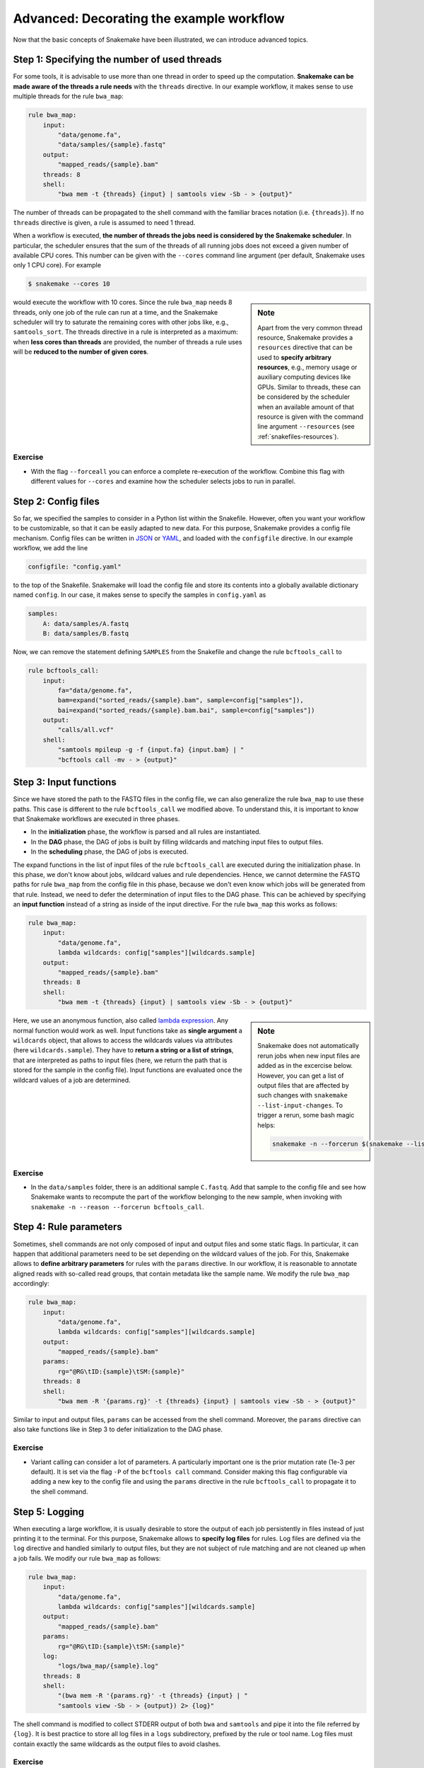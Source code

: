 .. tutorial-advanced:

Advanced: Decorating the example workflow
-----------------------------------------

.. _Snakemake: http://snakemake.bitbucket.org
.. _Snakemake homepage: http://snakemake.bitbucket.org
.. _GNU Make: https://www.gnu.org/software/make
.. _Python: http://www.python.org
.. _BWA: http://bio-bwa.sourceforge.net
.. _SAMtools: http://www.htslib.org
.. _BCFtools: http://www.htslib.org
.. _Pandas: http://pandas.pydata.org
.. _Miniconda: http://conda.pydata.org/miniconda.html
.. _Conda: http://conda.pydata.org
.. _Bash: http://www.tldp.org/LDP/Bash-Beginners-Guide/html
.. _Atom: https://atom.io
.. _Anaconda: https://anaconda.org
.. _Graphviz: http://www.graphviz.org
.. _RestructuredText: http://docutils.sourceforge.net/rst.html
.. _data URI: https://developer.mozilla.org/en-US/docs/Web/HTTP/data_URIs
.. _JSON: http://json.org
.. _YAML: http://yaml.org
.. _DRMAA: http://www.drmaa.org
.. _rpy2: http://rpy.sourceforge.net
.. _R: https://www.r-project.org
.. _Rscript: https://stat.ethz.ch/R-manual/R-devel/library/utils/html/Rscript.html
.. _PyYAML: http://pyyaml.org
.. _Docutils: http://docutils.sourceforge.net
.. _Bioconda: https://bioconda.github.io
.. _Vagrant: https://www.vagrantup.com
.. _Vagrant Documentation: https://docs.vagrantup.com
.. _Blogpost: http://blog.osteel.me/posts/2015/01/25/how-to-use-vagrant-on-windows.html
.. _slides: http://slides.com/johanneskoester/deck-1

Now that the basic concepts of Snakemake have been illustrated, we can introduce advanced topics.

Step 1: Specifying the number of used threads
:::::::::::::::::::::::::::::::::::::::::::::

For some tools, it is advisable to use more than one thread in order to speed up the computation.
**Snakemake can be made aware of the threads a rule needs** with the ``threads`` directive.
In our example workflow, it makes sense to use multiple threads for the rule ``bwa_map``:

.. code:: python

    rule bwa_map:
        input:
            "data/genome.fa",
            "data/samples/{sample}.fastq"
        output:
            "mapped_reads/{sample}.bam"
        threads: 8
        shell:
            "bwa mem -t {threads} {input} | samtools view -Sb - > {output}"

The number of threads can be propagated to the shell command with the familiar braces notation (i.e. ``{threads}``).
If no ``threads`` directive is given, a rule is assumed to need 1 thread.

When a workflow is executed, **the number of threads the jobs need is considered by the Snakemake scheduler**.
In particular, the scheduler ensures that the sum of the threads of all running jobs does not exceed a given number of available CPU cores.
This number can be given with the ``--cores`` command line argument (per default, Snakemake uses only 1 CPU core).
For example

.. code:: console

    $ snakemake --cores 10


.. sidebar:: Note

  Apart from the very common thread resource, Snakemake provides a ``resources`` directive that can be used to **specify arbitrary resources**, e.g., memory usage or auxiliary computing devices like GPUs.
  Similar to threads, these can be considered by the scheduler when an available amount of that resource is given with the command line argument ``--resources`` (see :ref:`snakefiles-resources`).

would execute the workflow with 10 cores.
Since the rule ``bwa_map`` needs 8 threads, only one job of the rule can run at a time, and the Snakemake scheduler will try to saturate the remaining cores with other jobs like, e.g., ``samtools_sort``.
The threads directive in a rule is interpreted as a maximum: when **less cores than threads** are provided, the number of threads a rule uses will be **reduced to the number of given cores**.

Exercise
........

* With the flag ``--forceall`` you can enforce a complete re-execution of the workflow. Combine this flag with different values for ``--cores`` and examine how the scheduler selects jobs to run in parallel.

Step 2: Config files
::::::::::::::::::::

So far, we specified the samples to consider in a Python list within the Snakefile.
However, often you want your workflow to be customizable, so that it can be easily adapted to new data.
For this purpose, Snakemake provides a config file mechanism.
Config files can be written in JSON_ or YAML_, and loaded with the ``configfile`` directive.
In our example workflow, we add the line

.. code:: python

    configfile: "config.yaml"

to the top of the Snakefile.
Snakemake will load the config file and store its contents into a globally available dictionary named ``config``.
In our case, it makes sense to specify the samples in ``config.yaml`` as

.. code:: yaml

    samples:
        A: data/samples/A.fastq
        B: data/samples/B.fastq

Now, we can remove the statement defining ``SAMPLES`` from the Snakefile and change the rule ``bcftools_call`` to

.. code:: python

    rule bcftools_call:
        input:
            fa="data/genome.fa",
            bam=expand("sorted_reads/{sample}.bam", sample=config["samples"]),
            bai=expand("sorted_reads/{sample}.bam.bai", sample=config["samples"])
        output:
            "calls/all.vcf"
        shell:
            "samtools mpileup -g -f {input.fa} {input.bam} | "
            "bcftools call -mv - > {output}"


Step 3: Input functions
:::::::::::::::::::::::

Since we have stored the path to the FASTQ files in the config file, we can also generalize the rule ``bwa_map`` to use these paths.
This case is different to the rule ``bcftools_call`` we modified above.
To understand this, it is important to know that Snakemake workflows are executed in three phases.

* In the **initialization** phase, the workflow is parsed and all rules are instantiated.
* In the **DAG** phase, the DAG of jobs is built by filling wildcards and matching input files to output files.
* In the **scheduling** phase, the DAG of jobs is executed.

The expand functions in the list of input files of the rule ``bcftools_call`` are executed during the initialization phase.
In this phase, we don't know about jobs, wildcard values and rule dependencies.
Hence, we cannot determine the FASTQ paths for rule ``bwa_map`` from the config file in this phase, because we don't even know which jobs will be generated from that rule.
Instead, we need to defer the determination of input files to the DAG phase.
This can be achieved by specifying an **input function** instead of a string as inside of the input directive.
For the rule ``bwa_map`` this works as follows:

.. code:: python

    rule bwa_map:
        input:
            "data/genome.fa",
            lambda wildcards: config["samples"][wildcards.sample]
        output:
            "mapped_reads/{sample}.bam"
        threads: 8
        shell:
            "bwa mem -t {threads} {input} | samtools view -Sb - > {output}"

.. sidebar:: Note

  Snakemake does not automatically rerun jobs when new input files are added as
  in the excercise below. However, you can get a list of output files that
  are affected by such changes with ``snakemake --list-input-changes``.
  To trigger a rerun, some bash magic helps:

  .. code:: console

    snakemake -n --forcerun $(snakemake --list-input-changes)

Here, we use an anonymous function, also called `lambda expression <https://docs.python.org/3/tutorial/controlflow.html#lambda-expressions>`_.
Any normal function would work as well.
Input functions take as **single argument** a ``wildcards`` object, that allows to access the wildcards values via attributes (here ``wildcards.sample``).
They have to **return a string or a list of strings**, that are interpreted as paths to input files (here, we return the path that is stored for the sample in the config file).
Input functions are evaluated once the wildcard values of a job are determined.


Exercise
........

* In the ``data/samples`` folder, there is an additional sample ``C.fastq``. Add that sample to the config file and see how Snakemake wants to recompute the part of the workflow belonging to the new sample, when invoking with ``snakemake -n --reason --forcerun bcftools_call``.

Step 4: Rule parameters
:::::::::::::::::::::::

Sometimes, shell commands are not only composed of input and output files and some static flags.
In particular, it can happen that additional parameters need to be set depending on the wildcard values of the job.
For this, Snakemake allows to **define arbitrary parameters** for rules with the ``params`` directive.
In our workflow, it is reasonable to annotate aligned reads with so-called read groups, that contain metadata like the sample name.
We modify the rule ``bwa_map`` accordingly:

.. code:: python

    rule bwa_map:
        input:
            "data/genome.fa",
            lambda wildcards: config["samples"][wildcards.sample]
        output:
            "mapped_reads/{sample}.bam"
        params:
            rg="@RG\tID:{sample}\tSM:{sample}"
        threads: 8
        shell:
            "bwa mem -R '{params.rg}' -t {threads} {input} | samtools view -Sb - > {output}"

Similar to input and output files, ``params`` can be accessed from the shell command.
Moreover, the ``params`` directive can also take functions like in Step 3 to defer initialization to the DAG phase.

Exercise
........

* Variant calling can consider a lot of parameters. A particularly important one is the prior mutation rate (1e-3 per default). It is set via the flag ``-P`` of the ``bcftools call`` command. Consider making this flag configurable via adding a new key to the config file and using the ``params`` directive in the rule ``bcftools_call`` to propagate it to the shell command.

Step 5: Logging
:::::::::::::::

When executing a large workflow, it is usually desirable to store the output of each job persistently in files instead of just printing it to the terminal.
For this purpose, Snakemake allows to **specify log files** for rules.
Log files are defined via the ``log`` directive and handled similarly to output files, but they are not subject of rule matching and are not cleaned up when a job fails.
We modify our rule ``bwa_map`` as follows:

.. code:: python

    rule bwa_map:
        input:
            "data/genome.fa",
            lambda wildcards: config["samples"][wildcards.sample]
        output:
            "mapped_reads/{sample}.bam"
        params:
            rg="@RG\tID:{sample}\tSM:{sample}"
        log:
            "logs/bwa_map/{sample}.log"
        threads: 8
        shell:
            "(bwa mem -R '{params.rg}' -t {threads} {input} | "
            "samtools view -Sb - > {output}) 2> {log}"

The shell command is modified to collect STDERR output of both ``bwa`` and ``samtools`` and pipe it into the file referred by ``{log}``.
It is best practice to store all log files in a ``logs`` subdirectory, prefixed by the rule or tool name.
Log files must contain exactly the same wildcards as the output files to avoid clashes.

Exercise
........

* Add a log directive to the ``bcftools_call`` rule as well.
* Time to re-run the whole workflow (remember the command line flags to force re-execution). See how log files are created for variant calling and read mapping.
* The ability to track the provenance of each generated result is an important step towards reproducible analyses. Apart from the ``report`` functionality discussed before, Snakemake can summarize various provenance information for all output files of the workflow. The flag ``--summary`` prints a table associating each output file with the rule used to generate it, the creation date and optionally the version of the tool used for creation is provided. Further, the table informs about updated input files and changes to the source code of the rule after creation of the output file. Invoke Snakemake with ``--summary`` to examine the information for our example.

.. _tutorial_temp-and-protected-files:

Step 6: Temporary and protected files
:::::::::::::::::::::::::::::::::::::

In our workflow, we create two BAM files for each sample, namely
the output of the rules ``bwa_map`` and ``samtools_sort``.
When not dealing with examples, the underlying data is usually huge.
Hence, the resulting BAM files need a lot of disk space and their creation takes some time.
Snakemake allows to **mark output files as temporary**, such that they are deleted once every consuming job has been executed, in order to save disk space.
We use this mechanism for the output file of the rule ``bwa_map``:

.. code:: python

    rule bwa_map:
        input:
            "data/genome.fa",
            lambda wildcards: config["samples"][wildcards.sample]
        output:
            temp("mapped_reads/{sample}.bam")
        params:
            rg="@RG\tID:{sample}\tSM:{sample}"
        log:
            "logs/bwa_map/{sample}.log"
        threads: 8
        shell:
            "(bwa mem -R '{params.rg}' -t {threads} {input} | "
            "samtools view -Sb - > {output}) 2> {log}"

This results in the deletion of the BAM file once the corresponding ``samtools_sort`` job has been executed.
Since the creation of BAM files via read mapping and sorting is computationally expensive, it is reasonable to **protect** the final BAM file **from accidental deletion or modification**.
We modify the rule ``samtools_sort`` by marking it's output file as ``protected``:

.. code:: python

    rule samtools_sort:
        input:
            "mapped_reads/{sample}.bam"
        output:
            protected("sorted_reads/{sample}.bam")
        shell:
            "samtools sort -T sorted_reads/{wildcards.sample} "
            "-O bam {input} > {output}"

After execution of the job, Snakemake will write-protect the output file in the filesystem, so that it can't be overwritten or deleted accidentally.

Exercise
........

* Re-execute the whole workflow and observe how Snakemake handles the temporary and protected files.
* Run Snakemake with the target ``mapped_reads/A.bam``. Although the file is marked as temporary, you will see that Snakemake does not delete it because it is specified as a target file.
* Try to re-execute the whole workflow again with the dry-run option. You will see that it fails (as intended) because Snakemake cannot overwrite the protected output files.

Summary
:::::::

The final version of our workflow looks like this:

.. code:: python

    configfile: "config.yaml"


    rule all:
        input:
            "report.html"


    rule bwa_map:
        input:
            "data/genome.fa",
            lambda wildcards: config["samples"][wildcards.sample]
        output:
            temp("mapped_reads/{sample}.bam")
        params:
            rg="@RG\tID:{sample}\tSM:{sample}"
        log:
            "logs/bwa_map/{sample}.log"
        threads: 8
        shell:
            "(bwa mem -R '{params.rg}' -t {threads} {input} | "
            "samtools view -Sb - > {output}) 2> {log}"


    rule samtools_sort:
        input:
            "mapped_reads/{sample}.bam"
        output:
            protected("sorted_reads/{sample}.bam")
        shell:
            "samtools sort -T sorted_reads/{wildcards.sample} "
            "-O bam {input} > {output}"


    rule samtools_index:
        input:
            "sorted_reads/{sample}.bam"
        output:
            "sorted_reads/{sample}.bam.bai"
        shell:
            "samtools index {input}"


    rule bcftools_call:
        input:
            fa="data/genome.fa",
            bam=expand("sorted_reads/{sample}.bam", sample=config["samples"]),
            bai=expand("sorted_reads/{sample}.bam.bai", sample=config["samples"])
        output:
            "calls/all.vcf"
        shell:
            "samtools mpileup -g -f {input.fa} {input.bam} | "
            "bcftools call -mv - > {output}"


    rule report:
        input:
            "calls/all.vcf"
        output:
            "report.html"
        run:
            from snakemake.utils import report
            with open(input[0]) as vcf:
                n_calls = sum(1 for l in vcf if not l.startswith("#"))

            report("""
            An example variant calling workflow
            ===================================

            Reads were mapped to the Yeast
            reference genome and variants were called jointly with
            SAMtools/BCFtools.

            This resulted in {n_calls} variants (see Table T1_).
            """, output[0], T1=input[0])
